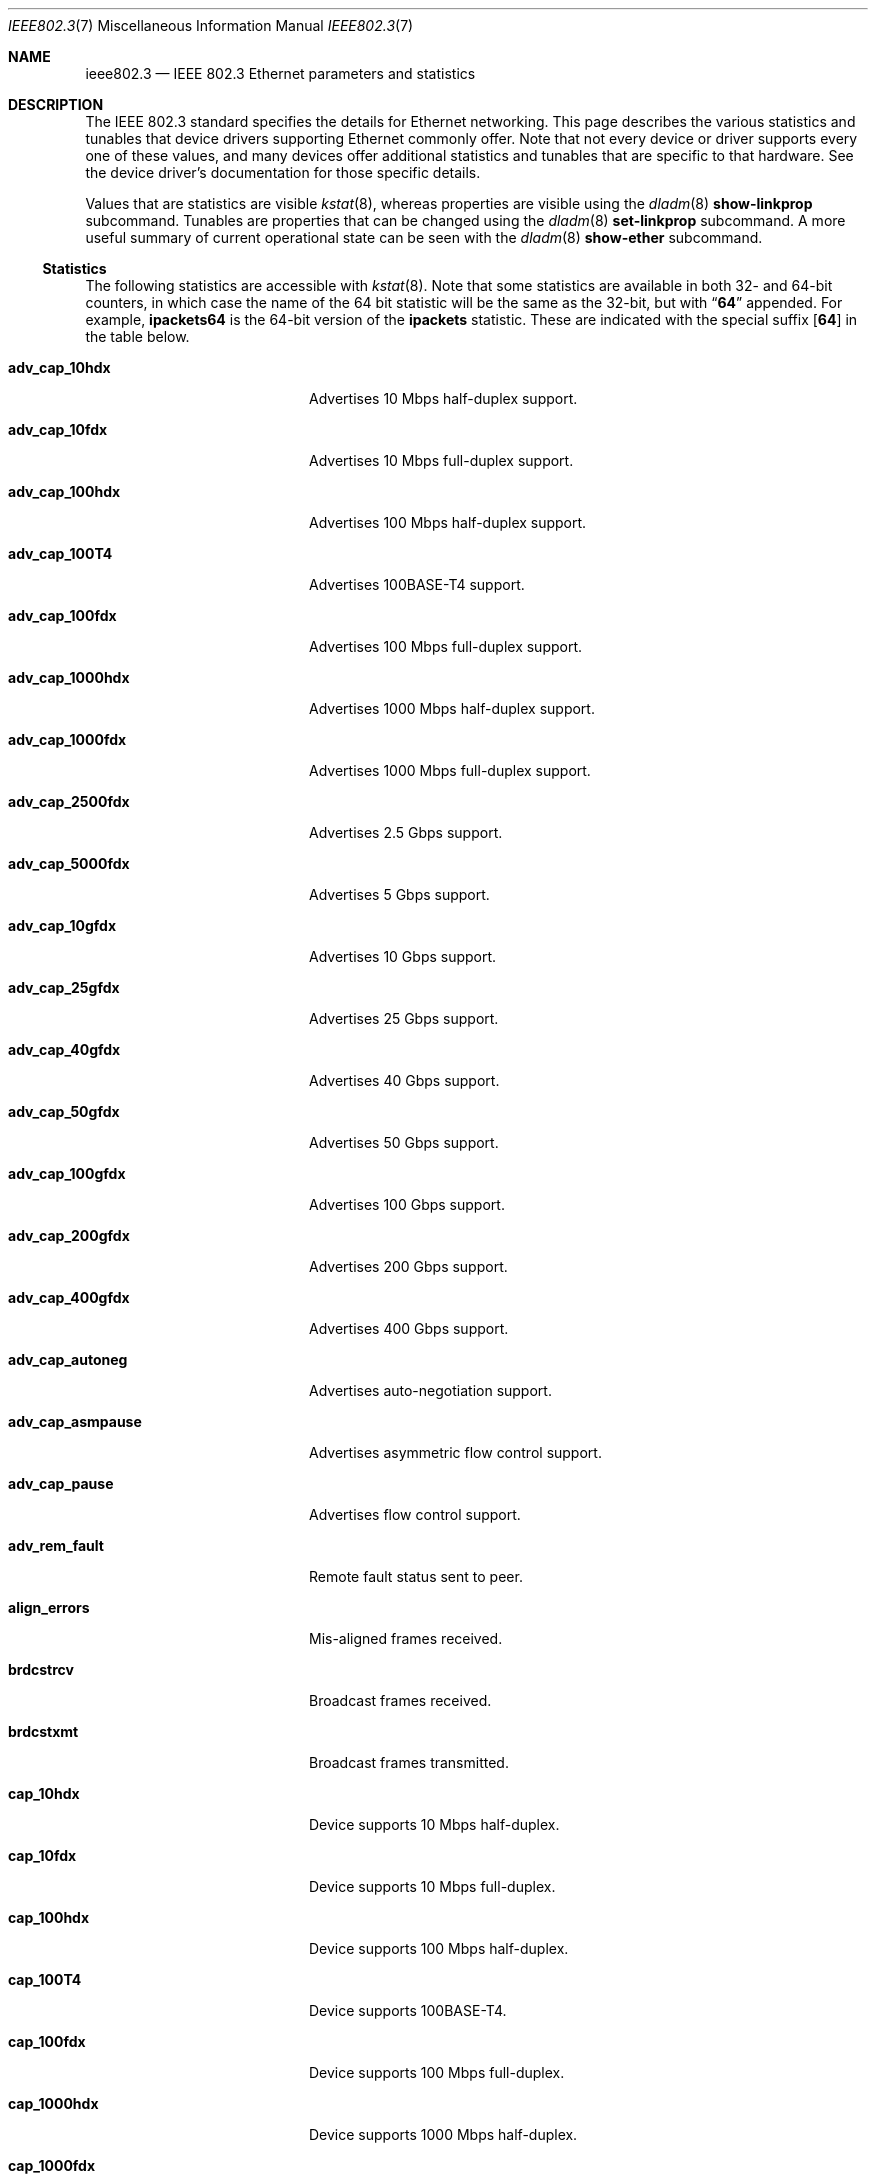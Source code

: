 .\" Copyright 2014 Garrett D'Amore <garrett@damore.org>
.\" Copyright 2016 Joyent, Inc.
.\" Copyright 2023 Oxide Computer Company
.\" Redistribution and use in source and binary forms, with or without
.\" modification, are permitted provided that the following conditions
.\" are met:
.\" 1. Redistributions of source code must retain the above copyright
.\"    notice, this list of conditions and the following disclaimer.
.\" 2. Redistributions in binary form must reproduce the above copyright
.\"    notice, this list of conditions and the following disclaimer in the
.\"    documentation and/or other materials provided with the distribution.
.\"
.\" THIS SOFTWARE IS PROVIDED BY THE COPYRIGHT HOLDER AND CONTRIBUTORS
.\" ``AS IS'' AND ANY EXPRESS OR IMPLIED WARRANTIES, INCLUDING, BUT NOT
.\" LIMITED TO, THE IMPLIED WARRANTIES OF MERCHANTABILITY AND FITNESS
.\" FOR A PARTICULAR PURPOSE ARE DISCLAIMED.  IN NO EVENT SHALL THE
.\" COPYRIGHT HOLDER OR CONTRIBUTORS BE LIABLE FOR ANY DIRECT, INDIRECT,
.\" INCIDENTAL, SPECIAL, EXEMPLARY, OR CONSEQUENTIAL DAMAGES (INCLUDING, BUT
.\" NOT LIMITED TO, PROCUREMENT OF SUBSTITUTE GOODS OR SERVICES; LOSS OF
.\" USE, DATA, OR PROFITS; OR BUSINESS INTERRUPTION) HOWEVER CAUSED AND ON
.\" ANY THEORY OF LIABILITY, WHETHER IN CONTRACT, STRICT LIABILITY, OR TORT
.\" (INCLUDING NEGLIGENCE OR OTHERWISE) ARISING IN ANY WAY OUT OF THE USE OF
.\" THIS SOFTWARE, EVEN IF ADVISED OF THE POSSIBILITY OF SUCH DAMAGE
.\"
.Dd "July 25, 2023"
.Dt IEEE802.3 7
.Os
.Sh NAME
.Nm ieee802.3
.Nd IEEE 802.3 Ethernet parameters and statistics
.Sh DESCRIPTION
The IEEE 802.3 standard specifies the details for Ethernet
networking.
This page describes the various statistics and tunables that device drivers
supporting Ethernet commonly offer.
.
Note that not every device or driver supports every one of these
values, and many devices offer additional statistics and tunables that
are specific to that hardware.
See the device driver's documentation for those specific details.
.
.Lp
Values that are statistics are visible
.Xr kstat 8 ,
whereas properties are visible using the
.Xr dladm 8
.Sy show-linkprop
subcommand.
Tunables are properties that can be changed using the
.Xr dladm 8
.Sy set-linkprop
subcommand.
A more useful summary of current operational state can be seen with the
.Xr dladm 8
.Sy show-ether
subcommand.
.
.Ss Statistics
The following statistics are accessible with
.Xr kstat 8 .
Note that some statistics are available in both 32- and 64-bit counters,
in which case the name of the 64 bit statistic will be the same as the
32-bit, but with
.Dq Sy 64
appended.
For example,
.Sy ipackets64
is the 64-bit version of the
.Sy ipackets
statistic.
These are indicated with the special suffix
.Op Sy 64
in the table below.
.
.Bl -tag -width tx_late_collisions
.It Sy adv_cap_10hdx
Advertises 10 Mbps half-duplex support.
.It Sy adv_cap_10fdx
Advertises 10 Mbps full-duplex support.
.It Sy adv_cap_100hdx
Advertises 100 Mbps half-duplex support.
.It Sy adv_cap_100T4
Advertises 100BASE-T4 support.
.It Sy adv_cap_100fdx
Advertises 100 Mbps full-duplex support.
.It Sy adv_cap_1000hdx
Advertises 1000 Mbps half-duplex support.
.It Sy adv_cap_1000fdx
Advertises 1000 Mbps full-duplex support.
.It Sy adv_cap_2500fdx
Advertises 2.5 Gbps support.
.It Sy adv_cap_5000fdx
Advertises 5 Gbps support.
.It Sy adv_cap_10gfdx
Advertises 10 Gbps support.
.It Sy adv_cap_25gfdx
Advertises 25 Gbps support.
.It Sy adv_cap_40gfdx
Advertises 40 Gbps support.
.It Sy adv_cap_50gfdx
Advertises 50 Gbps support.
.It Sy adv_cap_100gfdx
Advertises 100 Gbps support.
.It Sy adv_cap_200gfdx
Advertises 200 Gbps support.
.It Sy adv_cap_400gfdx
Advertises 400 Gbps support.
.It Sy adv_cap_autoneg
Advertises auto-negotiation support.
.It Sy adv_cap_asmpause
Advertises asymmetric flow control support.
.It Sy adv_cap_pause
Advertises flow control support.
.It Sy adv_rem_fault
Remote fault status sent to peer.
.It Sy align_errors
Mis-aligned frames received.
.It Sy brdcstrcv
Broadcast frames received.
.It Sy brdcstxmt
Broadcast frames transmitted.
.It Sy cap_10hdx
Device supports 10 Mbps half-duplex.
.It Sy cap_10fdx
Device supports 10 Mbps full-duplex.
.It Sy cap_100hdx
Device supports 100 Mbps half-duplex.
.It Sy cap_100T4
Device supports 100BASE-T4.
.It Sy cap_100fdx
Device supports 100 Mbps full-duplex.
.It Sy cap_1000hdx
Device supports 1000 Mbps half-duplex.
.It Sy cap_1000fdx
Device supports 1000 Mbps full-duplex.
.It Sy cap_2500fdx
Device supports 2.5 Gbps.
.It Sy cap_5000fdx
Device supports 5 Gbps.
.It Sy cap_10gfdx
Device supports 10 Gbps.
.It Sy cap_25gfdx
Device supports 25 Gbps.
.It Sy cap_40gfdx
Device supports 40 Gbps.
.It Sy cap_50gfdx
Device supports 50 Gbps.
.It Sy cap_100gfdx
Device supports 100 Gbps.
.It Sy cap_200gfdx
Device supports 200 Gbps.
.It Sy cap_400gfdx
Device supports 400 Gbps.
.It Sy cap_asmpause
Device supports asymmetric flow control.
.It Sy cap_autoneg
Device supports auto-negotiation.
.It Sy cap_pause
Device supports symmetric flow control.
.It Sy cap_rem_fault
Device supports remote fault notification.
.It Sy carrier_errors
Frames dropped due to loss of link.
.It Sy collisions
Collisions.
.It Sy defer_xmts
Transmits deferred due to link activity.
.It Sy ex_collisions
Frames dropped due to too many collisions.
.It Sy fcs_errors
Frames received with bad frame checksum.
.It Sy first_collisions
Frames with at least one collision.
.It Sy ierrors
Receive errors.
.It Sy ifspeed
Link speed in bits per second.
.It Sy ipackets Ns Op Sy 64
Frames received successfully.
.It Sy jabber_errors
Jabber errors.
.It Sy link_asmpause
Asymmetric flow control; works together with
.Sy link_pause .
See the description for it below.
.It Sy link_autoneg
Link was auto-negotiated.
.It Sy link_duplex
Link duplex status, values as follows:
.Bl -column "0" infinity
.It 0 Ta Unknown.
.It 1 Ta Half-duplex.
.It 2 Ta Full-duplex.
.El
.It Sy link_pause
Link flow control available; works together with
.Sy link_asmpause .
The meanings of these bits are:
.Bl -column "pause" "asmpause"
.It Sy pause Ta Sy asmpause Ta Sy meaning
.It 0 Ta 0 Ta "No flow control."
.It 1 Ta 0 Ta Symmetric flow control.
.It 0 Ta 1 Ta Honor received pause frames.
.It 1 Ta 1 Ta Send pause frames when congested.
.El
.It Sy link_state
Link state; 0 for down, 1 for up.
.It Sy link_up
Link is up if 1.
.It Sy lp_cap_10hdx
Peer supports 10 Mbps half-duplex.
.It Sy lp_cap_10fdx
Peer supports 10 Mbps full-duplex.
.It Sy lp_cap_100T4
Peer supports 100BASE-T4.
.It Sy lp_cap_100hdx
Peer supports 100 Mbps half-duplex.
.It Sy lp_cap_100fdx
Peer supports 100 Mbps full-duplex.
.It Sy lp_cap_1000fdx
Peer supports 1000 Mbps full-duplex.
.It Sy lp_cap_1000hdx
Peer supports 1000 Mbps half-duplex.
.It Sy lp_cap_2500fdx
Peer supports 2.5 Gbps.
.It Sy lp_cap_5000fdx
Peer supports 5 Gbps.
.It Sy lp_cap_10gfdx
Peer supports 10 Gbps.
.It Sy lp_cap_25gfdx
Peer supports 25 Gbps.
.It Sy lp_cap_40gfdx
Peer supports 40 Gbps.
.It Sy lp_cap_50gfdx
Peer supports 50 Gbps.
.It Sy lp_cap_100gfdx
Peer supports 100 Gbps full-duplex.
.It Sy lp_cap_200gfdx
Peer supports 200 Gbps full-duplex.
.It Sy lp_cap_400gfdx
Peer supports 400 Gbps full-duplex.
.It Sy lp_cap_asmpause
Peer supports asymmetric flow control.
.It Sy lp_cap_autoneg
Peer supports auto-negotiation.
.It Sy lp_cap_pause
Peer advertises flow control support.
.It Sy lp_rem_fault
Peer announces a remote fault.
.It Sy macrv_errors
Generic receive errors.
.It Sy macxmt_errors
Generic transmit errors.
.It Sy multi_collisions
Frames with more than one collision.
.It Sy multircv
Multicast frames received.
.It Sy multixmt
Multicast frames transmitted.
.It Sy norcvbuf
Receive frames dropped due to lack of resources.
.It Sy noxmtbuf
Transmit frames dropped due to lack of resources.
.It Sy obytes Ns Op Sy 64
Bytes (octets) transmitted successfully.
.It Sy oerrors
Transmit errors.
.It Sy oflo
Overflow errors.
.It Sy opackets Ns Op Sy 64
Frames successfully transmitted.
.It Sy promisc
Interface is in promiscuous mode.
.It Sy rbytes Ns Op Sy 64
Bytes (octets) received successfully.
.It Sy runt_errors
Frames received that were too short.
.It Sy sqe_errors
Squelch errors.
.It Sy toolong_errors
Frames received that were too long.
.It Sy tx_late_collisions
Late collisions on transmit.
.It Sy uflo
Underflow errors.
.It Sy unknowns
Frames received with no local recipient.
.It Sy xcvr_addr
Transceiver address.
.It Sy xcvr_id
Transceiver vendor and device ID.
.It Sy xcvr_inuse
Identifies the type of transceiver in use.
Ethernet-specific media values are defined in
.In sys/mac_ether.h .
For more information see the section on
.Dv MAC_PROP_MEDIA
in
.Xr mac 9E .
.El
.Ss Properties
The following parameters are accessible with
.Xr dladm 8 .
Some of these are normally read-only.
Other properties that are not specific to IEEE 802.3 / Ethernet links are also
available via
.Xr dladm 8 ,
and are documented in its man page rather than here.
.
.Bl -tag -width adv_1000hdx_cap
.It Sy speed
Link speed, in Mbps per second (dladm only).
.It Sy duplex
Link duplex, either "full" or "half".
.It Sy state
Link state, either "up" or "down".
.It Sy mtu
Maximum link frame size in bytes.
See
.Sx Jumbo Frames .
.It Sy flowctrl
Flow control setting, one of
.Dq no ,
.Dq tx ,
.Dq rx ,
or
.Dq bi .
See
.Sx Flow Control .
.It Sy fec
FEC settings, one of
.Dq none ,
.Dq auto ,
.Dq rs ,
or
.Dq base-r .
See
.Sx Forward Error Correction .
.It Sy adv_10hdx_cap
Advertising 10 Mbps half-duplex support.
.It Sy en_10fhdx_cap
Enable 10 Mbps full-duplex.
.It Sy en_10fhdx_cap
Enable 10 Mbps half-duplex.
.It Sy adv_10fdx_cap
Advertising 10 Mbps full-duplex support.
.It Sy adv_100hdx_cap
Advertising 100 Mbps half-duplex support.
.It Sy en_100hdx_cap
Enable 100 Mbps half-duplex.
.It Sy adv_100fdx_cap
Advertising 100 Mbps full-duplex support.
.It Sy en_100fdx_cap
Enable 100 Mbps full-duplex.
.It Sy adv_1000hdx_cap
Advertising 1000 Mbps half-duplex support.
.It Sy en_1000hdx_cap
Enable 1000 Mbps half-duplex.
.It Sy adv_1000fdx_cap
Advertising 1000 Mbps full-duplex support.
.It Sy en_1000fdx_cap
Enable 1000 Mbps full-duplex.
.It Sy adv_10gfdx_cap
Advertising 10 Gbps support.
.It Sy en_10gfdx_cap
Enable 10 Gbps support.
.It Sy adv_25gfdx_cap
Advertising 25 Gbps support.
.It Sy en_25gfdx_cap
Enable 25 Gbps support.
.It Sy adv_40gfdx_cap
Advertising 40 Gbps support.
.It Sy en_40gfdx_cap
Enable 40 Gbps support.
.It Sy adv_50gfdx_cap
Advertising 50 Gbps support.
.It Sy en_50gfdx_cap
Enable 50 Gbps support.
.It Sy adv_100gfdx_cap
Advertising 100 Gbps support.
.It Sy en_100gfdx_cap
Enable 100 Gbps support.
.It Sy adv_200gfdx_cap
Advertising 200 Gbps support.
.It Sy en_200gfdx_cap
Enable 200 Gbps support.
.It Sy adv_400gfdx_cap
Advertising 400 Gbps support.
.It Sy en_400gfdx_cap
Enable 400 Gbps support.
.El
.Ss Auto-negotiation
With modern devices, auto-negotiation is normally handled automatically.
With 1 Gbps, 10 Gbps, and higher speeds it is mandatory (10GBASE-T
also requires full-duplex operation).
It is also
.Em strongly
recommended for use whenever possible; without auto-negotiation the link
will usually not operate unless both partners are configured to use the
same link mode.
.Lp
Auto-negotiation, when enabled, takes place by comparing the local capabilities
that have been advertised (which must also be supported by the local device),
with the capabilities that have been advertised by the link partner (peer).
.
The first of the following modes that is supported by both partners is
selected as the link negotiation result:
.Lp
.Bl -bullet -offset indent -compact
.It
400 Gbps (400gfdx)
.It
200 Gbps (200gfdx)
.It
100 Gbps (100gfdx)
.It
50 Gbps (50gfdx)
.It
40 Gbps (40gfdx)
.It
25 Gbps (25gfdx)
.It
10 Gbps (10gfdx)
.It
5 Gbps (5000fdx)
.It
2.5 Gbps (2500fdx)
.It
1000 Mbps full-duplex (1000fdx)
.It
1000 Mbps half-duplex (1000hdx)
.It
100 Mbps full-duplex (100fdx)
.It
100BASE-T4 (100T4)
.It
100 Mbps half-duplex (100hdx)
.It
10 Mbps full-duplex (10fdx)
.It
10 Mbps half-duplex (10hdx)
.El
.Lp
Advertisement of these modes can be enabled or disabled by setting the
appropriate
.Sy en_
property in
.Xr dladm 8 .
.Lp
Auto-negotiation may also be disabled, by setting the
.Sy adv_autoneg_cap
property to 0.
In this case, the highest enabled link mode (using the above list) is
.Dq forced
for the link.
.Ss Flow Control
Link layer flow control is available on many modern devices, and is mandatory
for operation at 10 Gbps.
It requires that the link be auto-negotiated, and that the link be full-duplex,
in order to function.
.Lp
Flow control is applied when a receiver becomes congested.
In this case the receiver can send a special frame, called a pause frame, to
request its partner cease transmitting for a short period of time.
.Lp
Flow control can be said to be either symmetric, in which case both partners
can send and honor pause frames, or asymmetric, in which case one partner
may not transmit pause frames.
.Lp
The flow control mode used is driven by the
.Sy flowctrl
property.
It has the following meanings:
.Lp
.Bl -column -compact -offset indent Dv
.It Dq no Ta Neither send, nor honor pause frames.
.It Dq tx Ta Send pause frames, provided that the peer can support them,
but do not honor them.
.It Dq rx Ta Receive and honor pause frames.
.It Dq bi Ta Both send and receive (and honor) pause frames.
.El
.Lp
The statistics for flow control
.Po Sy adv_cap_pause , adv_cap_asmpause , lp_cap_pause , lp_cap_asmpause ,
.Sy link_pause ,
and
.Sy link_asmpause
.Pc
are based on the properties exchanged in the auto-negotiation and are
confusing as a result.
Administrators are advised to use the
.Sy flowctrl
property instead.
.
.Ss Forward Error Correction
Beginning with 25 Gbit per-lane Ethernet
.Pq 100 Gbit QSFP devices use 4 lanes of 25 GbE
the various IEEE Ethernet standards allowed the optional use of forward
error correction, often abbreviated FEC.
In 25/100 Gbit Ethernet, FEC is considered an optional part of the
standard and is subject to auto-negotiation.
In 25/100 Gbit Ethernet, there are two explicit types of FEC that are
defined and two meta options:
.Bl -tag -width Ds
.It rs
This is a Reed-Solomon based code
.Po
.Pf RS Pq 514,528
.Pc
This is considered the stronger of the two FEC modes and operates on
both a per-lane basis and the entire channel.
.It base-r
This is known as FireCode and comes from IEEE 802.3 clause 74.
FireCode operates on each lane indepenently.
It cannot correct as much as the rs FEC; however, it has lower latency.
.It auto
This indicates that the device should perform auto-negotiation to
determine the type of FEC that should be used.
.It none
This indicates the devie should not use FEC at all.
.El
.Pp
Due to the evolution of FEC support in 25/100 Gbit Ethernet, not all
devices support FEC auto-negotiation.
Sometimes to form a working link, a particular FEC must be explicitly
selected.
.Pp
With 50 Gbit per-lane Ethernet and higher single-lane and combined
speeds, the use of FEC is no longer something separate that is part of
auto-negotiation.
Instead, it is a mandatory part of higher-speed specifications.
.Ss Jumbo Frames
The IEEE 802.3 standard specifies a standard frame size of 1518 bytes,
which includes a 4-byte frame checksum, a 14-byte header, and 1500 bytes
of payload.
Most devices support larger frame sizes than this, and when all possible parties
on the same local network can do so, it may be advantageous to choose a larger
frame size; 9000 bytes is the most common option, as it allows a transport layer
to convey 8 KB (8192) of data, while leaving room for various link, network, and
transport layer headers.
.Lp
Note that the use of frames carrying more than 1500 bytes of payload is
not standardized, even though it is common practice.
.Lp
The
.Sy mtu
property is used to configure the frame size.
Note that this is the size of the payload, and excludes the preamble, checksum,
and header.
It also excludes the tag for devices that support tagging (see
.Sx Virtual LANs
below).
.Lp
Care must be taken to ensure that all communication parties agree on the same
size, or communication may cease to function properly.
.Lp
Note that the
.Sy mtu
property refers to the link layer property.
It may be necessary to configure upper layer protocols such as IP to use a
different size when this changes.
See
.Xr ifconfig 8 .
.
.Ss Virtual LANs
Most devices support virtual LANs (and also priority control tagging) though
the use of a 4-byte tag inserted between the frame header and payload.
The details of configuration of this are covered in the
.Xr dladm 8
manual.
.
.Ss Data Link Provider Interface (DLPI) Details
.
The correct method for applications to access Ethernet devices directly
is to use the DLPI.
See
.Xr dlpi 4P
and
.Xr libdlpi 3LIB
for further information.
.Lp
The following DLPI parameters are presented to applications.
.Bl -column -offset indent "Broadcast address"
.It Maximum SDU Ta 1500 (or larger, as determined by the Sy mtu No property.)
.It Minimum SDU Ta 0
.It Address length Ta 6
.It MAC type Ta Dv DL_ETHER
.It SAP length Ta -2
.It Service mode Ta Dv DL_CLDLS
.It Broadcast address Ta Li ff:ff:ff:ff:ff:ff No (6 bytes with all bits set)
.El
.Lp
Note that if the application binds to SAP of 0, then standard IEEE 802.3
mode is assumed and the frame length is stored in place of the Ethernet type.
Frames that arrive with the type field set to 1500 or less, are delivered
to applications that bind to SAP 0.
.Lp
Ethernet drivers on the support both DLPI style 1 and style 2 operation.
Additionally, it is possible to configure provide
.Dq vanity
names to interfaces using the
.Xr dladm 8
.Sy rename-link
subcommand.
Such vanity names are only accessible using DLPI style 1.
.Sh NOTES
There may be other mechanisms available to configure link layer properties.
Historically the
.Xr ndd 8
command, and
.Xr driver.conf 5
files could be used to do this.
These methods are deprecated in favor of
.Xr dladm 8
properties.
.
.Sh INTERFACE STABILITY
When present, the statistics and properties presented here
are
.Sy Committed .
However, note that not every Ethernet device supports all of these,
and some devices may support additional statistics and properties.
.Lp
The DLPI and IEEE 802.3 itself are
.Sy Standard .
.Sh SEE ALSO
.Xr libdlpi 3LIB ,
.Xr dlpi 4P ,
.Xr driver.conf 5 ,
.Xr dladm 8 ,
.Xr ifconfig 8 ,
.Xr kstat 8 ,
.Xr ndd 8 ,
.Xr netstat 8
.Rs
.%T IEEE 802.3: Ethernet
.%Q IEEE Standards Association
.Re
.Rs
.%B Data Link Provider Interface (DLPI)
.%Q The Open Group
.%D 1997
.Re
.Rs
.%B STREAMs Programming Guide
.%Q Sun Microsystems, Inc.
.%D January 2005
.Re
